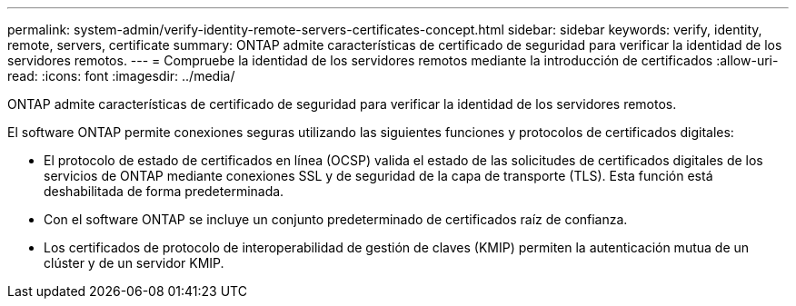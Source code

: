 ---
permalink: system-admin/verify-identity-remote-servers-certificates-concept.html 
sidebar: sidebar 
keywords: verify, identity, remote, servers, certificate 
summary: ONTAP admite características de certificado de seguridad para verificar la identidad de los servidores remotos. 
---
= Compruebe la identidad de los servidores remotos mediante la introducción de certificados
:allow-uri-read: 
:icons: font
:imagesdir: ../media/


[role="lead"]
ONTAP admite características de certificado de seguridad para verificar la identidad de los servidores remotos.

El software ONTAP permite conexiones seguras utilizando las siguientes funciones y protocolos de certificados digitales:

* El protocolo de estado de certificados en línea (OCSP) valida el estado de las solicitudes de certificados digitales de los servicios de ONTAP mediante conexiones SSL y de seguridad de la capa de transporte (TLS). Esta función está deshabilitada de forma predeterminada.
* Con el software ONTAP se incluye un conjunto predeterminado de certificados raíz de confianza.
* Los certificados de protocolo de interoperabilidad de gestión de claves (KMIP) permiten la autenticación mutua de un clúster y de un servidor KMIP.

